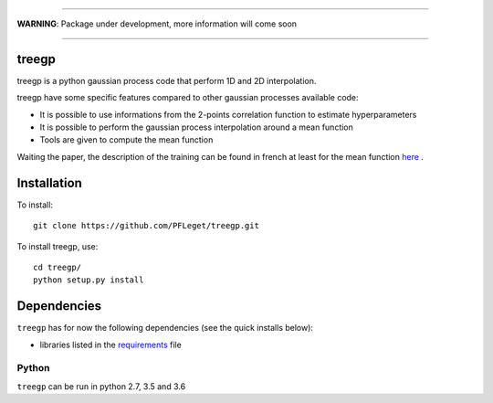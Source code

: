 .. image:: https://travis-ci.org/PFLeget/treegp.svg?branch=master
    :target: https://travis-ci.org/PFLeget/treegp

____

**WARNING**: Package under development, more information will come soon

____

.. inclusion-marker-do-not-remove                                                                                            

treegp
--------

treegp is a python gaussian process code that perform 1D and 2D interpolation.

treegp have some specific features compared to other gaussian processes available code:

*   It is possible to use informations from the 2-points correlation function to estimate hyperparameters
*   It is possible to perform the gaussian process interpolation around a mean function
*   Tools are given to compute the mean function

Waiting the paper, the description of the training can be found in french at least for the mean function
`here <https://tel.archives-ouvertes.fr/tel-01467899>`_ . 

    
	
Installation
------------

To install::

  git clone https://github.com/PFLeget/treegp.git

To install treegp, use::

  cd treegp/
  python setup.py install

Dependencies
------------

``treegp`` has for now the following dependencies (see the quick
installs below):

- libraries listed in the `requirements <requirements.txt>`_ file
   

Python
``````

``treegp`` can be run in python 2.7, 3.5 and 3.6 

